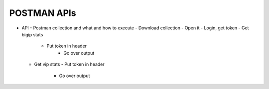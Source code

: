 POSTMAN APIs
============

- API - Postman collection and what and how to execute
  - Download collection
  - Open it
  - Login, get token
  - Get bigip stats
    - Put token in header
	- Go over output
  - Get vip stats
    - Put token in header
	- Go over output